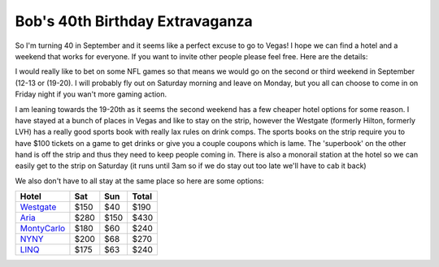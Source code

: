 ================================
Bob's 40th Birthday Extravaganza
================================

So I'm turning 40 in September and it seems like a perfect excuse to go to Vegas! 
I hope we can find a hotel and a weekend that works for everyone. If you want to 
invite other people please feel free. Here are the details:

I would really like to bet on some NFL games so that means we would go on the 
second or third weekend in September (12-13 or (19-20). I will probably fly out 
on Saturday morning and leave on Monday, but you all can choose to come in on 
Friday night if you wan't more gaming action.

I am leaning towards the 19-20th as it seems the second weekend has a few 
cheaper hotel options for some reason. I have stayed at a bunch of places in 
Vegas and like to stay on the strip, however the Westgate 
(formerly Hilton, formerly LVH) has a really good sports book with really 
lax rules on drink comps. The sports books on the strip require you to have 
$100 tickets on a game to get drinks or give you a couple coupons which is lame. 
The 'superbook' on the other hand is off the strip and thus they need to keep 
people coming in. There is also a monorail station at the hotel so we can easily 
get to the strip on Saturday (it runs until 3am so if we do stay out too late 
we'll have to cab it back)

We also don't have to all stay at the same place so here are some options:


=============  =====  ======  =====
Hotel           Sat    Sun    Total
=============  =====  ======  =====
Westgate_      $150   $40     $190
Aria_          $280   $150    $430
MontyCarlo_    $180   $60     $240
NYNY_          $200   $68     $270
LINQ_          $175   $63     $240
=============  =====  ======  =====



.. _Westgate: https://www.westgatedestinations.com/nevada/las-vegas/westgate-las-vegas-hotel-casino
.. _Aria: http://www.aria.com/
.. _MontyCarlo: http://www.montecarlo.com/
.. _NYNY: http://www.nynyhotelcasino.com/
.. _LINQ: https://www.caesars.com/linq
